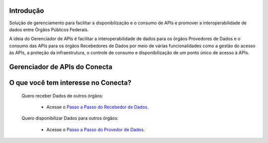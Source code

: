 ============
Introdução
============

Solução de gerenciamento para facilitar a disponibilização e o consumo de APIs e promover a interoperabilidade de dados entre Órgãos Públicos Federais.

A ideia do Gerenciador de APIs é facilitar a interoperabilidade de dados para os órgãos Provedores de Dados e o consumo das APIs para os órgãos Recebedores de Dados por meio de várias funcionalidades como a gestão do acesso às APIs, a proteção da infraestrutura, o controle de consumo e disponibilização de um ponto único de acesso à APIs.

=================================
Gerenciador de APIs do Conecta
=================================

.. image:: _imagens/arquitetura_conecta.png
   :scale: 75 %
   :align: center
   :alt: Figura da Arquitetura do Conecta.


=======================================
O que você tem interesse no Conecta?
=======================================

  Quero receber Dados de outros órgãos:
    
    * Acesse o `Passo a Passo do Recebedor de Dados <recebedordados.html>`_.

  Quero disponibilizar Dados para outros órgãos:
    
    * Acesse o `Passo a Passo do Provedor de Dados <provedordedados.html>`_.

